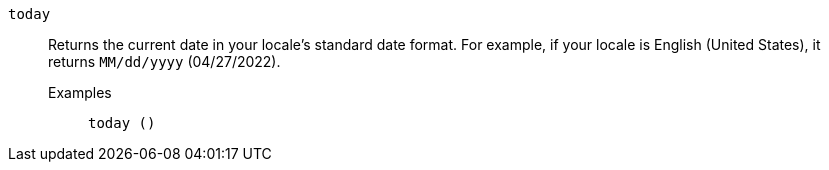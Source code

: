 [#today]
`today`::
  Returns the current date in your locale’s standard date format. For example, if your locale is English (United States), it returns `MM/dd/yyyy` (04/27/2022).
Examples;;
+
----
today ()
----
